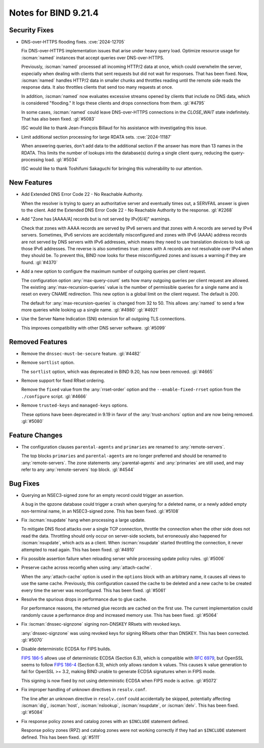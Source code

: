 .. Copyright (C) Internet Systems Consortium, Inc. ("ISC")
..
.. SPDX-License-Identifier: MPL-2.0
..
.. This Source Code Form is subject to the terms of the Mozilla Public
.. License, v. 2.0.  If a copy of the MPL was not distributed with this
.. file, you can obtain one at https://mozilla.org/MPL/2.0/.
..
.. See the COPYRIGHT file distributed with this work for additional
.. information regarding copyright ownership.

Notes for BIND 9.21.4
---------------------

Security Fixes
~~~~~~~~~~~~~~

- DNS-over-HTTPS flooding fixes. :cve:`2024-12705`

  Fix DNS-over-HTTPS implementation issues that arise under heavy
  query load. Optimize resource usage for :iscman:`named` instances that
  accept queries over DNS-over-HTTPS.

  Previously, :iscman:`named` processed all incoming HTTP/2 data at
  once, which could overwhelm the server, especially when dealing with
  clients that sent requests but did not wait for responses. That has been
  fixed. Now, :iscman:`named` handles HTTP/2 data in smaller chunks and
  throttles reading until the remote side reads the response data. It
  also throttles clients that send too many requests at once.

  In addition, :iscman:`named` now evaluates excessive streams opened by
  clients that include no DNS data, which is considered "flooding." It
  logs these clients and drops connections from them. :gl:`#4795`

  In some cases, :iscman:`named` could leave DNS-over-HTTPS
  connections in the `CLOSE_WAIT` state indefinitely. That has also been
  fixed. :gl:`#5083`

  ISC would like to thank Jean-François Billaud for his assistance with
  investigating this issue.

- Limit additional section processing for large RDATA sets.
  :cve:`2024-11187`

  When answering queries, don't add data to the additional section if
  the answer has more than 13 names in the RDATA. This limits the number
  of lookups into the database(s) during a single client query, reducing
  the query-processing load. :gl:`#5034`

  ISC would like to thank Toshifumi Sakaguchi for bringing this
  vulnerability to our attention.

New Features
~~~~~~~~~~~~

- Add Extended DNS Error Code 22 - No Reachable Authority.

  When the resolver is trying to query an authoritative server and
  eventually times out, a SERVFAIL answer is given to the client. Add
  the Extended DNS Error Code 22 - No Reachable Authority to the
  response. :gl:`#2268`

- Add "Zone has [AAAA/A] records but is not served by IPv[6/4]"
  warnings.

  Check that zones with AAAA records are served by IPv6 servers and that
  zones with A records are served by IPv4 servers. Sometimes, IPv6
  services are accidentally misconfigured and zones with IPv6 (AAAA)
  address records are not served by DNS servers with IPv6 addresses,
  which means they need to use translation devices to look up those IPv6
  addresses. The reverse is also sometimes true: zones with A records
  are not resolvable over IPv4 when they should be. To prevent this,
  BIND now looks for these misconfigured zones and issues a warning if
  they are found. :gl:`#4370`

- Add a new option to configure the maximum number of outgoing queries
  per client request.

  The configuration option :any:`max-query-count` sets how many outgoing
  queries per client request are allowed. The existing
  :any:`max-recursion-queries` value is the number of permissible queries for a
  single name and is reset on every CNAME redirection. This new option
  is a global limit on the client request. The default is 200.

  The default for :any:`max-recursion-queries` is changed from 32 to
  50. This allows :any:`named` to send a few more queries
  while looking up a single name. :gl:`#4980` :gl:`#4921`

- Use the Server Name Indication (SNI) extension for all outgoing TLS
  connections.

  This improves compatibility with other DNS server software.
  :gl:`#5099`

Removed Features
~~~~~~~~~~~~~~~~

- Remove the ``dnssec-must-be-secure`` feature. :gl:`#4482`

- Remove ``sortlist`` option.

  The ``sortlist`` option, which was deprecated in BIND 9.20, has now been
  removed. :gl:`#4665`

- Remove support for fixed RRset ordering.

  Remove the ``fixed`` value from the :any:`rrset-order` option and the
  ``--enable-fixed-rrset`` option from the ``./configure`` script.
  :gl:`#4666`

- Remove ``trusted-keys`` and ``managed-keys`` options.

  These options have been deprecated in 9.19 in favor of the
  :any:`trust-anchors` option and are now being removed. :gl:`#5080`

Feature Changes
~~~~~~~~~~~~~~~

- The configuration clauses ``parental-agents`` and ``primaries`` are renamed to
  :any:`remote-servers`.

  The top blocks ``primaries`` and ``parental-agents`` are no longer
  preferred and should be renamed to :any:`remote-servers`. The zone
  statements :any:`parental-agents` and :any:`primaries` are still used, and may
  refer to any :any:`remote-servers` top block. :gl:`#4544`

Bug Fixes
~~~~~~~~~

- Querying an NSEC3-signed zone for an empty record could trigger an
  assertion.

  A bug in the qpzone database could trigger a crash when querying for a
  deleted name, or a newly added empty non-terminal name, in an
  NSEC3-signed zone. This has been fixed. :gl:`#5108`

- Fix :iscman:`nsupdate` hang when processing a large update.

  To mitigate DNS flood attacks over a single TCP connection, throttle
  the connection when the other side does not read the data. Throttling
  should only occur on server-side sockets, but erroneously also
  happened for :iscman:`nsupdate`, which acts as a client. When
  :iscman:`nsupdate` started throttling the connection, it never
  attempted to read again. This has been fixed. :gl:`#4910`

- Fix possible assertion failure when reloading server while processing
  update policy rules. :gl:`#5006`

- Preserve cache across reconfig when using :any:`attach-cache`.

  When the :any:`attach-cache` option is used in the ``options`` block with an
  arbitrary name, it causes all views to use the same cache. Previously,
  this configuration caused the cache to be deleted and a new cache
  to be created every time the server was reconfigured. This has been fixed.
  :gl:`#5061`

- Resolve the spurious drops in performance due to glue cache.

  For performance reasons, the returned glue records are cached on the
  first use.  The current implementation could randomly cause a
  performance drop and increased memory use.  This has been fixed.
  :gl:`#5064`

- Fix :iscman:`dnssec-signzone` signing non-DNSKEY RRsets with revoked keys.

  :any:`dnssec-signzone` was using revoked keys for signing RRsets other than
  DNSKEY.  This has been corrected. :gl:`#5070`

- Disable deterministic ECDSA for FIPS builds.

  `FIPS 186-5 <https://csrc.nist.gov/pubs/fips/186-5/final>`_ allows use
  of deterministic ECDSA (Section 6.3), which is compatible with
  :rfc:`6979`, but OpenSSL seems to follow `FIPS 186-4
  <https://nvlpubs.nist.gov/nistpubs/FIPS/NIST.FIPS.186-4.pdf>`_
  (Section 6.3), which only allows random ``k`` values. This causes ``k``
  value generation to fail for OpenSSL >= 3.2, making BIND unable to
  generate ECDSA signatures when in FIPS mode.

  This signing is now fixed by not using deterministic ECDSA when FIPS mode is active. :gl:`#5072`

- Fix improper handling of unknown directives in ``resolv.conf``.

  The line after an unknown directive in ``resolv.conf`` could accidentally be
  skipped, potentially affecting :iscman:`dig`, :iscman:`host`,
  :iscman:`nslookup`, :iscman:`nsupdate`, or :iscman:`delv`. This has been
  fixed. :gl:`#5084`

- Fix response policy zones and catalog zones with an ``$INCLUDE`` statement
  defined.

  Response policy zones (RPZ) and catalog zones were not working
  correctly if they had an ``$INCLUDE`` statement defined. This has been
  fixed. :gl:`#5111`


